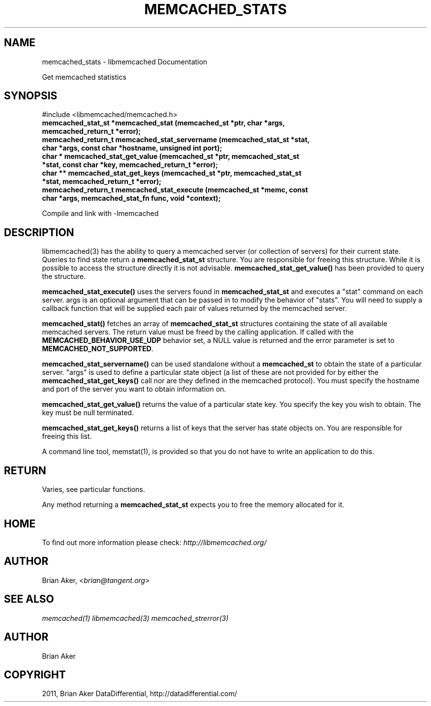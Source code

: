 .TH "MEMCACHED_STATS" "3" "October 26, 2011" "1.0.2" "libmemcached"
.SH NAME
memcached_stats \- libmemcached Documentation
.
.nr rst2man-indent-level 0
.
.de1 rstReportMargin
\\$1 \\n[an-margin]
level \\n[rst2man-indent-level]
level margin: \\n[rst2man-indent\\n[rst2man-indent-level]]
-
\\n[rst2man-indent0]
\\n[rst2man-indent1]
\\n[rst2man-indent2]
..
.de1 INDENT
.\" .rstReportMargin pre:
. RS \\$1
. nr rst2man-indent\\n[rst2man-indent-level] \\n[an-margin]
. nr rst2man-indent-level +1
.\" .rstReportMargin post:
..
.de UNINDENT
. RE
.\" indent \\n[an-margin]
.\" old: \\n[rst2man-indent\\n[rst2man-indent-level]]
.nr rst2man-indent-level -1
.\" new: \\n[rst2man-indent\\n[rst2man-indent-level]]
.in \\n[rst2man-indent\\n[rst2man-indent-level]]u
..
.\" Man page generated from reStructeredText.
.
.sp
Get memcached statistics
.SH SYNOPSIS
.sp
#include <libmemcached/memcached.h>
.INDENT 0.0
.TP
.B memcached_stat_st *memcached_stat (memcached_st *ptr, char *args, memcached_return_t *error);
.UNINDENT
.INDENT 0.0
.TP
.B memcached_return_t memcached_stat_servername (memcached_stat_st *stat, char *args, const char *hostname, unsigned int port);
.UNINDENT
.INDENT 0.0
.TP
.B char * memcached_stat_get_value (memcached_st *ptr, memcached_stat_st *stat, const char *key, memcached_return_t *error);
.UNINDENT
.INDENT 0.0
.TP
.B char ** memcached_stat_get_keys (memcached_st *ptr, memcached_stat_st *stat, memcached_return_t *error);
.UNINDENT
.INDENT 0.0
.TP
.B memcached_return_t memcached_stat_execute (memcached_st *memc, const char *args, memcached_stat_fn func, void *context);
.UNINDENT
.sp
Compile and link with \-lmemcached
.SH DESCRIPTION
.sp
libmemcached(3) has the ability to query a memcached server (or collection
of servers) for their current state. Queries to find state return a
\fBmemcached_stat_st\fP structure. You are responsible for freeing this structure. While it is possible to access the structure directly it is not advisable. \fBmemcached_stat_get_value()\fP has been provided to query the structure.
.sp
\fBmemcached_stat_execute()\fP uses the servers found in \fBmemcached_stat_st\fP and executes a "stat" command on each server. args is an optional argument that can be passed in to modify the behavior of "stats". You will need to supply a callback function that will be supplied each pair of values returned by
the memcached server.
.sp
\fBmemcached_stat()\fP fetches an array of \fBmemcached_stat_st\fP structures containing the state of all available memcached servers. The return value must be freed by the calling application. If called with the \fBMEMCACHED_BEHAVIOR_USE_UDP\fP behavior set, a NULL value is returned and the error parameter is set to \fBMEMCACHED_NOT_SUPPORTED\fP.
.sp
\fBmemcached_stat_servername()\fP can be used standalone without a \fBmemcached_st\fP to obtain the state of a particular server.  "args" is used to define a particular state object (a list of these are not provided for by either
the \fBmemcached_stat_get_keys()\fP call nor are they defined in the memcached protocol). You must specify the hostname and port of the server you want to
obtain information on.
.sp
\fBmemcached_stat_get_value()\fP returns the value of a particular state key. You specify the key you wish to obtain.  The key must be null terminated.
.sp
\fBmemcached_stat_get_keys()\fP returns a list of keys that the server has state objects on. You are responsible for freeing this list.
.sp
A command line tool, memstat(1), is provided so that you do not have to write
an application to do this.
.SH RETURN
.sp
Varies, see particular functions.
.sp
Any method returning a \fBmemcached_stat_st\fP expects you to free the
memory allocated for it.
.SH HOME
.sp
To find out more information please check:
\fI\%http://libmemcached.org/\fP
.SH AUTHOR
.sp
Brian Aker, <\fI\%brian@tangent.org\fP>
.SH SEE ALSO
.sp
\fImemcached(1)\fP \fIlibmemcached(3)\fP \fImemcached_strerror(3)\fP
.SH AUTHOR
Brian Aker
.SH COPYRIGHT
2011, Brian Aker DataDifferential, http://datadifferential.com/
.\" Generated by docutils manpage writer.
.\" 
.
